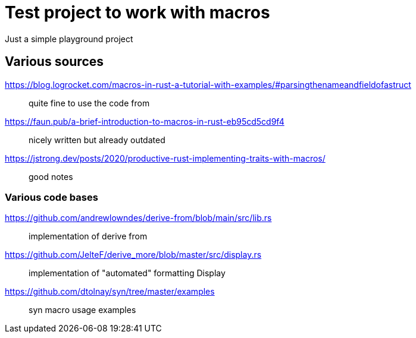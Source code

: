 = Test project to work with macros

Just a simple playground project

== Various sources

https://blog.logrocket.com/macros-in-rust-a-tutorial-with-examples/#parsingthenameandfieldofastruct::
quite fine to use the code from
https://faun.pub/a-brief-introduction-to-macros-in-rust-eb95cd5cd9f4::
nicely written but already outdated
https://jstrong.dev/posts/2020/productive-rust-implementing-traits-with-macros/::
good notes

=== Various code bases

https://github.com/andrewlowndes/derive-from/blob/main/src/lib.rs::
implementation of derive from
https://github.com/JelteF/derive_more/blob/master/src/display.rs::
implementation of "automated" formatting Display
https://github.com/dtolnay/syn/tree/master/examples::
syn macro usage examples